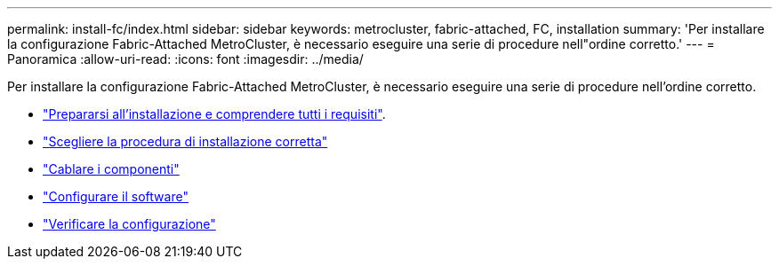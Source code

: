 ---
permalink: install-fc/index.html 
sidebar: sidebar 
keywords: metrocluster, fabric-attached, FC, installation 
summary: 'Per installare la configurazione Fabric-Attached MetroCluster, è necessario eseguire una serie di procedure nell"ordine corretto.' 
---
= Panoramica
:allow-uri-read: 
:icons: font
:imagesdir: ../media/


[role="lead"]
Per installare la configurazione Fabric-Attached MetroCluster, è necessario eseguire una serie di procedure nell'ordine corretto.

* link:../install-fc/concept_considerations_differences.html["Prepararsi all'installazione e comprendere tutti i requisiti"].
* link:../install-fc/concept_choosing_the_correct_installation_procedure_for_your_configuration_mcc_install.html["Scegliere la procedura di installazione corretta"]
* link:../install-fc/task_configure_the_mcc_hardware_components_fabric.html["Cablare i componenti"]
* link:../install-fc/concept_configure_the_mcc_software_in_ontap.html["Configurare il software"]
* link:../install-fc/task_test_the_mcc_configuration.html["Verificare la configurazione"]

